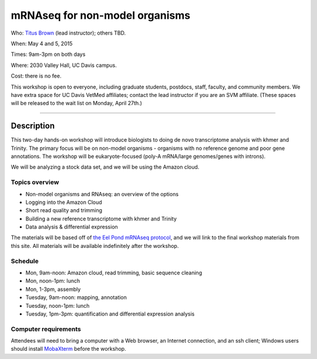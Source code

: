 mRNAseq for non-model organisms 
================================

.. @add mailing list info

Who: `Titus Brown <mailto:ctbrown@ucdavis.edu>`__ (lead instructor); others
TBD.

When: May 4 and 5, 2015

Times: 9am-3pm on both days

Where: 2030 Valley Hall, UC Davis campus.

Cost: there is no fee.

This workshop is open to everyone, including graduate students,
postdocs, staff, faculty, and community members.  We have extra space
for UC Davis VetMed affiliates; contact the lead instructor if you are
an SVM affiliate.  (These spaces will be released to the wait list on
Monday, April 27th.)

.. `> Register here < <https://www.eventbrite.com/e/mrnaseq-workshop-non-model-organisms-registration-15909516793>`__
---------------------------------------------------------------------------------------------------------------

Description
-----------

This two-day hands-on workshop will introduce biologists to doing de
novo transcriptome analysis with khmer and Trinity.  The primary focus
will be on non-model organisms - organisms with no reference genome
and poor gene annotations.  The workshop will be eukaryote-focused
(poly-A mRNA/large genomes/genes with introns).

We will be analyzing a stock data set, and we will be using the Amazon
cloud.

Topics overview
~~~~~~~~~~~~~~~

* Non-model organisms and RNAseq: an overview of the options
* Logging into the Amazon Cloud
* Short read quality and trimming
* Building a new reference transcriptome with khmer and Trinity
* Data analysis & differential expression

The materials will be based off of `the Eel Pond mRNAseq protocol
<https://khmer-protocols.readthedocs.org/en/latest/mrnaseq/index.html>`__,
and we will link to the final workshop materials from this site.  All
materials will be available indefinitely after the workshop.

Schedule
~~~~~~~~

* Mon, 9am-noon: Amazon cloud, read trimming, basic sequence cleaning
* Mon, noon-1pm: lunch
* Mon, 1-3pm, assembly

* Tuesday, 9am-noon: mapping, annotation
* Tuesday, noon-1pm: lunch
* Tuesday, 1pm-3pm: quantification and differential expression analysis

Computer requirements
~~~~~~~~~~~~~~~~~~~~~

Attendees will need to bring a computer with a Web browser, an
Internet connection, and an ssh client; Windows users should install
`MobaXterm <http://mobaxterm.mobatek.net/>`__ before the workshop.
